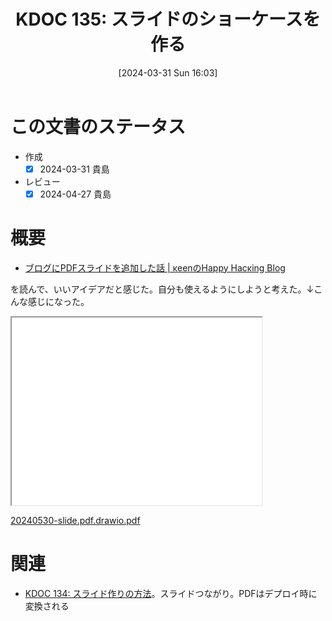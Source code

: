 :properties:
:ID: 20240331T160315
:mtime:    20250626232955
:ctime:    20241028101410
:end:
#+title:      KDOC 135: スライドのショーケースを作る
#+date:       [2024-03-31 Sun 16:03]
#+filetags:   :essay:
#+identifier: 20240331T160315

* この文書のステータス
- 作成
  - [X] 2024-03-31 貴島
- レビュー
  - [X] 2024-04-27 貴島

* 概要
- [[https://keens.github.io/blog/2022/09/21/burogunipdfsuraidowotsuikashitahanashi/][ブログにPDFスライドを追加した話 | κeenのHappy Hacκing Blog]]

を読んで、いいアイデアだと感じた。自分も使えるようにしようと考えた。↓こんな感じになった。

#+begin_export html
<iframe src='./pdfs/index.html?file=20240530-slide.pdf.drawio.pdf' style='height: 300px; width: 400px;'></iframe>
<p><a href='./pdfs/index.html?file=20240530-slide.pdf.drawio.pdf'>20240530-slide.pdf.drawio.pdf</a></p>
#+end_export

* 関連
- [[id:20240330T151304][KDOC 134: スライド作りの方法]]。スライドつながり。PDFはデプロイ時に変換される
